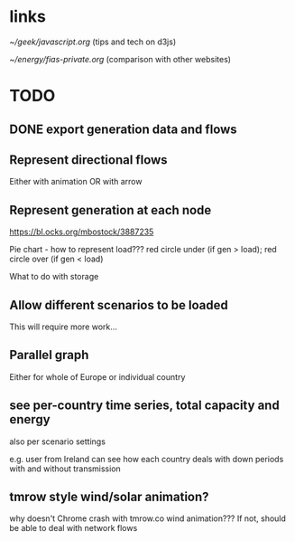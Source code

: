 
* links

[[~/geek/javascript.org]]  (tips and tech on d3js)

[[~/energy/fias-private.org]] (comparison with other websites)

* TODO

** DONE export generation data and flows

** Represent directional flows

Either with animation OR with arrow

** Represent generation at each node

https://bl.ocks.org/mbostock/3887235

Pie chart - how to represent load??? red circle under (if gen > load); red circle over (if gen < load)

What to do with storage

** Allow different scenarios to be loaded

This will require more work...

** Parallel graph

Either for whole of Europe or individual country

** see per-country time series, total capacity and energy

also per scenario settings

e.g. user from Ireland can see how each country deals with down periods with and without transmission


** tmrow style wind/solar animation?


why doesn't Chrome crash with tmrow.co wind animation??? If not, should be able to deal with network flows
